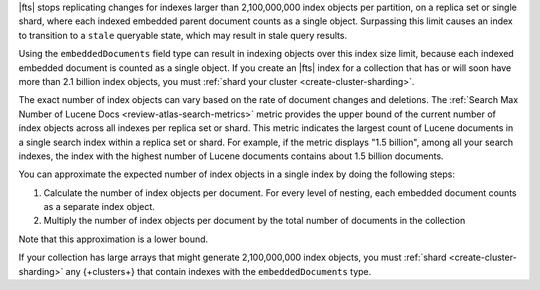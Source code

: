 |fts| stops replicating changes for indexes larger than 2,100,000,000
index objects per partition, on a replica set or single shard, where each indexed
embedded parent document counts as a single object. Surpassing this limit causes 
an index to transition to a ``stale`` queryable state, which may result in stale query results. 

Using the ``embeddedDocuments`` field type can result in indexing objects over
this index size limit, because each indexed embedded document is counted as a single object. 
If you create an |fts| index for a collection that has or will soon
have more than 2.1 billion index objects, you must :ref:`shard your cluster <create-cluster-sharding>`.

The exact number of index objects can vary based on the rate of document
changes and deletions. The :ref:`Search Max Number of Lucene Docs
<review-atlas-search-metrics>` metric provides the upper bound of the
current number of index objects across all indexes per replica set or
shard. This metric indicates the largest count of Lucene documents in a 
single search index within a replica set or shard. For example, if the 
metric displays "1.5 billion", among all your search indexes, the index 
with the highest number of Lucene documents contains about 1.5 billion 
documents.

You can approximate the expected number of index objects in a single
index by doing the following steps: 

1. Calculate the number of index objects per document. For every level of nesting, each embedded document counts as a separate index object.  

   .. code-block:: shell 
      :copyable: false 

      number of index objects in document = 1 + number of nested embedded documents

2. Multiply the number of index objects per document by the
   total number of documents in the collection

   .. code-block:: shell 
      :copyable: false 

      total number of index objects = number of index objects in document x total number of documents in collection

Note that this approximation is a lower bound. 

.. example::

   Consider the :asp:`collection </6601831bf3ec7476bd9da8c9>` named
   ``schools``, described in this :ref:`tutorial 
   <embedded-documents-tutorial-sample-collection>`, and suppose the
   collection contains 1000 documents similar to the following: 

   .. code-block:: json 
      :copyable: false 

      {
        "_id": 0,
        "name": "Springfield High",
        "mascot": "Pumas",
        "teachers": [
          {
            "first": "Jane",
            "last": "Smith",
            "classes": [
              {
                "subject": "art of science",
                "grade": "12th"
              },
              ... // 2 more embedded documents
            ]
          },
          ... // 1 more embedded document
        ],
        "clubs": {
          "stem": [
            {
              "club_name": "chess",
              "description": "provides students opportunity to play the board game of chess informally and competitively in tournaments."
            },
            ... // 1 more embedded document
          ],
          ... // 1 more embedded document
        }
      }
   
   Now consider the index definition for the following fields in the
   ``schools`` collection:  

   .. tabs:: 

      .. tab:: Nested Array 
         :tabid: nested-array

         The array of documents named ``teachers`` is indexed as the
         ``embeddedDocuments`` type with dynamic mappings enabled.
         However, the ``classes`` field *isn't indexed*. Use the
         following to calculate the index objects:  

         1. Calculate the number of index objects per document.

            .. code-block:: shell 
               :copyable: false 

               Number of ``teachers`` embedded documents = up to 2 
               Total number of index objects per document = 1 + 2 = 3

         #. Multiply by the total number of documents in the collection.
  
            .. code-block:: shell 
               :copyable: false 

               Number of documents in the collection = 1000
               Number of index objects per document = 3
               Total number of index objects for collection = 1000 x 3 = 3000

      .. tab:: Nested Array Within Array
         :tabid: nested-within-array

         The arrays of documents named ``teachers`` and
         ``teachers.classes`` are indexed as the ``embeddedDocuments``
         type with dynamic mappings enabled. Use the following to 
         calculate the index objects:

         2. Calculate the number of index objects per document:                                      

            .. code-block:: shell 
               :copyable: false 

               Number of documents = 1
               Number of ``teachers`` embedded documents  = up to 2
               Number of ``classes`` embedded documents = up to 3
               Number of index objects per document = 1 + ( 2 x 3 ) = 7

         #. Multiply by the total number of documents in the collection.

            .. code-block:: shell 
               :copyable: false 

               Number of documents in the collection = 1000
               Number of index objects per document = 7
               Total number of index objects: 1000 x 7 = 7000

If your collection has large arrays that might generate 2,100,000,000
index objects, you must :ref:`shard <create-cluster-sharding>` any
{+clusters+} that contain indexes with the ``embeddedDocuments`` type. 
